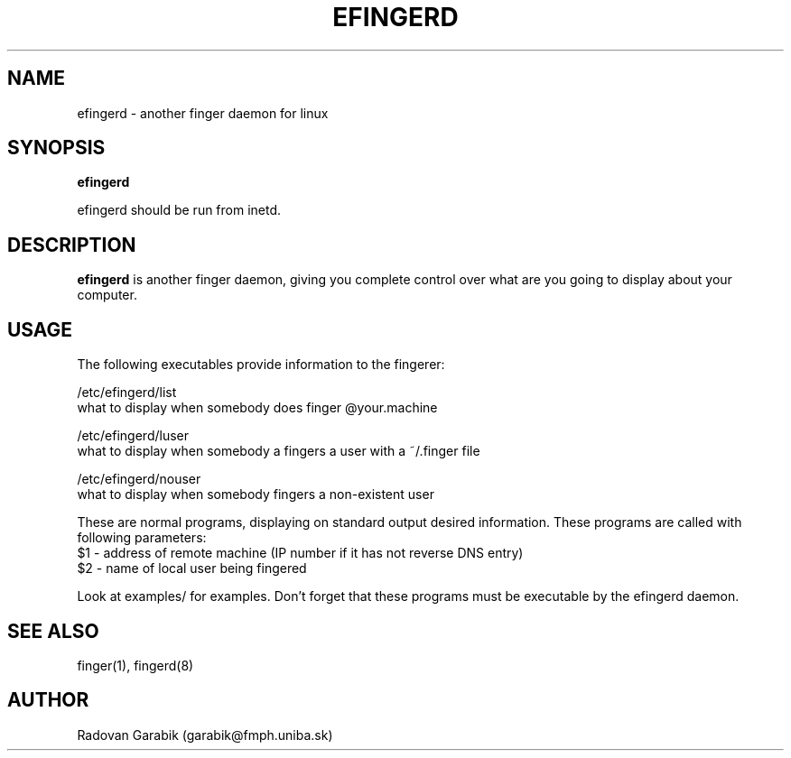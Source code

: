.TH EFINGERD 8 
.SH NAME
efingerd \- another finger daemon for linux
.SH SYNOPSIS
.B efingerd

efingerd should be run from inetd.

.SH "DESCRIPTION"
.B efingerd
is another finger daemon, giving you complete control over what
are you going to display about your computer.
.SH USAGE
The following executables provide information to the fingerer:
   
/etc/efingerd/list
  what to display when somebody does finger @your.machine

/etc/efingerd/luser
  what to display when somebody a fingers a user with a ~/.finger file

/etc/efingerd/nouser
  what to display when somebody fingers a non-existent user

These are normal programs, displaying on standard output desired 
information. These programs are called with following parameters:
  $1 - address of remote machine (IP number if it has not reverse DNS 
entry)
  $2 - name of local user being fingered

Look at examples/ for examples.
Don't forget that these programs must be executable by the efingerd daemon.
.SH "SEE ALSO"
finger(1), fingerd(8)
.SH AUTHOR
Radovan Garabik (garabik@fmph.uniba.sk)
